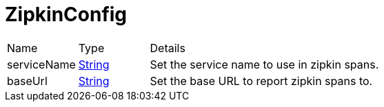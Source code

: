 = ZipkinConfig



[cols="1,1a,4a",stripes=even]
|===
| Name
| Type
| Details


| serviceName
| link:https://docs.oracle.com/en/java/javase/20/docs/api/java.base/java/lang/String.html[String]
| Set the service name to use in zipkin spans.
| baseUrl
| link:https://docs.oracle.com/en/java/javase/20/docs/api/java.base/java/lang/String.html[String]
| Set the base URL to report zipkin spans to.
|===

